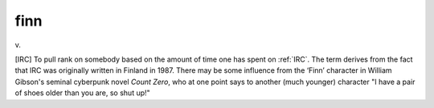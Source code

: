 .. _finn:

============================================================
finn
============================================================

v\.

[IRC] To pull rank on somebody based on the amount of time one has spent on :ref:`IRC`\.
The term derives from the fact that IRC was originally written in Finland in 1987.
There may be some influence from the ‘Finn’ character in William Gibson's seminal cyberpunk novel *Count Zero*\, who at one point says to another (much younger) character "I have a pair of shoes older than you are, so shut up!"

